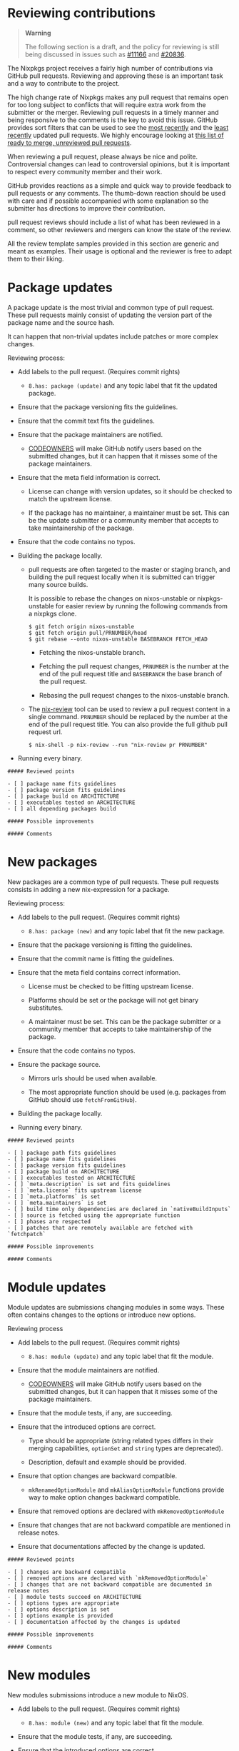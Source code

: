 * Reviewing contributions
  :PROPERTIES:
  :CUSTOM_ID: chap-reviewing-contributions
  :END:

#+BEGIN_QUOTE
  *Warning*

  The following section is a draft, and the policy for reviewing is
  still being discussed in issues such as
  [[https://github.com/NixOS/nixpkgs/issues/11166][#11166]] and
  [[https://github.com/NixOS/nixpkgs/issues/20836][#20836]].
#+END_QUOTE

The Nixpkgs project receives a fairly high number of contributions via
GitHub pull requests. Reviewing and approving these is an important task
and a way to contribute to the project.

The high change rate of Nixpkgs makes any pull request that remains open
for too long subject to conflicts that will require extra work from the
submitter or the merger. Reviewing pull requests in a timely manner and
being responsive to the comments is the key to avoid this issue. GitHub
provides sort filters that can be used to see the
[[https://github.com/NixOS/nixpkgs/pulls?q=is%3Apr+is%3Aopen+sort%3Aupdated-desc][most
recently]] and the
[[https://github.com/NixOS/nixpkgs/pulls?q=is%3Apr+is%3Aopen+sort%3Aupdated-asc][least
recently]] updated pull requests. We highly encourage looking at
[[https://github.com/NixOS/nixpkgs/pulls?q=is%3Apr+is%3Aopen+review%3Anone+status%3Asuccess+-label%3A%222.status%3A+work-in-progress%22+no%3Aproject+no%3Aassignee+no%3Amilestone][this
list of ready to merge, unreviewed pull requests]].

When reviewing a pull request, please always be nice and polite.
Controversial changes can lead to controversial opinions, but it is
important to respect every community member and their work.

GitHub provides reactions as a simple and quick way to provide feedback
to pull requests or any comments. The thumb-down reaction should be used
with care and if possible accompanied with some explanation so the
submitter has directions to improve their contribution.

pull request reviews should include a list of what has been reviewed in
a comment, so other reviewers and mergers can know the state of the
review.

All the review template samples provided in this section are generic and
meant as examples. Their usage is optional and the reviewer is free to
adapt them to their liking.

* Package updates
  :PROPERTIES:
  :CUSTOM_ID: reviewing-contributions-package-updates
  :END:

A package update is the most trivial and common type of pull request.
These pull requests mainly consist of updating the version part of the
package name and the source hash.

It can happen that non-trivial updates include patches or more complex
changes.

Reviewing process:

- Add labels to the pull request. (Requires commit rights)

  - =8.has: package (update)= and any topic label that fit the updated
    package.

- Ensure that the package versioning fits the guidelines.

- Ensure that the commit text fits the guidelines.

- Ensure that the package maintainers are notified.

  - [[https://help.github.com/articles/about-codeowners/][CODEOWNERS]]
    will make GitHub notify users based on the submitted changes, but it
    can happen that it misses some of the package maintainers.

- Ensure that the meta field information is correct.

  - License can change with version updates, so it should be checked to
    match the upstream license.

  - If the package has no maintainer, a maintainer must be set. This can
    be the update submitter or a community member that accepts to take
    maintainership of the package.

- Ensure that the code contains no typos.

- Building the package locally.

  - pull requests are often targeted to the master or staging branch,
    and building the pull request locally when it is submitted can
    trigger many source builds.

    It is possible to rebase the changes on nixos-unstable or
    nixpkgs-unstable for easier review by running the following commands
    from a nixpkgs clone.

    #+BEGIN_EXAMPLE
      $ git fetch origin nixos-unstable 
      $ git fetch origin pull/PRNUMBER/head 
      $ git rebase --onto nixos-unstable BASEBRANCH FETCH_HEAD 
    #+END_EXAMPLE

    - Fetching the nixos-unstable branch.

    - Fetching the pull request changes, =PRNUMBER= is the number at the
      end of the pull request title and =BASEBRANCH= the base branch of
      the pull request.

    - Rebasing the pull request changes to the nixos-unstable branch.

  - The [[https://github.com/Mic92/nix-review][nix-review]] tool can be
    used to review a pull request content in a single command.
    =PRNUMBER= should be replaced by the number at the end of the pull
    request title. You can also provide the full github pull request
    url.

    #+BEGIN_EXAMPLE
      $ nix-shell -p nix-review --run "nix-review pr PRNUMBER"
    #+END_EXAMPLE

- Running every binary.

#+BEGIN_EXAMPLE
  ##### Reviewed points

  - [ ] package name fits guidelines
  - [ ] package version fits guidelines
  - [ ] package build on ARCHITECTURE
  - [ ] executables tested on ARCHITECTURE
  - [ ] all depending packages build

  ##### Possible improvements

  ##### Comments
#+END_EXAMPLE

* New packages
  :PROPERTIES:
  :CUSTOM_ID: reviewing-contributions-new-packages
  :END:

New packages are a common type of pull requests. These pull requests
consists in adding a new nix-expression for a package.

Reviewing process:

- Add labels to the pull request. (Requires commit rights)

  - =8.has: package (new)= and any topic label that fit the new package.

- Ensure that the package versioning is fitting the guidelines.

- Ensure that the commit name is fitting the guidelines.

- Ensure that the meta field contains correct information.

  - License must be checked to be fitting upstream license.

  - Platforms should be set or the package will not get binary
    substitutes.

  - A maintainer must be set. This can be the package submitter or a
    community member that accepts to take maintainership of the package.

- Ensure that the code contains no typos.

- Ensure the package source.

  - Mirrors urls should be used when available.

  - The most appropriate function should be used (e.g. packages from
    GitHub should use =fetchFromGitHub=).

- Building the package locally.

- Running every binary.

#+BEGIN_EXAMPLE
  ##### Reviewed points

  - [ ] package path fits guidelines
  - [ ] package name fits guidelines
  - [ ] package version fits guidelines
  - [ ] package build on ARCHITECTURE
  - [ ] executables tested on ARCHITECTURE
  - [ ] `meta.description` is set and fits guidelines
  - [ ] `meta.license` fits upstream license
  - [ ] `meta.platforms` is set
  - [ ] `meta.maintainers` is set
  - [ ] build time only dependencies are declared in `nativeBuildInputs`
  - [ ] source is fetched using the appropriate function
  - [ ] phases are respected
  - [ ] patches that are remotely available are fetched with `fetchpatch`

  ##### Possible improvements

  ##### Comments
#+END_EXAMPLE

* Module updates
  :PROPERTIES:
  :CUSTOM_ID: reviewing-contributions-module-updates
  :END:

Module updates are submissions changing modules in some ways. These
often contains changes to the options or introduce new options.

Reviewing process

- Add labels to the pull request. (Requires commit rights)

  - =8.has: module (update)= and any topic label that fit the module.

- Ensure that the module maintainers are notified.

  - [[https://help.github.com/articles/about-codeowners/][CODEOWNERS]]
    will make GitHub notify users based on the submitted changes, but it
    can happen that it misses some of the package maintainers.

- Ensure that the module tests, if any, are succeeding.

- Ensure that the introduced options are correct.

  - Type should be appropriate (string related types differs in their
    merging capabilities, =optionSet= and =string= types are
    deprecated).

  - Description, default and example should be provided.

- Ensure that option changes are backward compatible.

  - =mkRenamedOptionModule= and =mkAliasOptionModule= functions provide
    way to make option changes backward compatible.

- Ensure that removed options are declared with =mkRemovedOptionModule=

- Ensure that changes that are not backward compatible are mentioned in
  release notes.

- Ensure that documentations affected by the change is updated.

#+BEGIN_EXAMPLE
  ##### Reviewed points

  - [ ] changes are backward compatible
  - [ ] removed options are declared with `mkRemovedOptionModule`
  - [ ] changes that are not backward compatible are documented in release notes
  - [ ] module tests succeed on ARCHITECTURE
  - [ ] options types are appropriate
  - [ ] options description is set
  - [ ] options example is provided
  - [ ] documentation affected by the changes is updated

  ##### Possible improvements

  ##### Comments
#+END_EXAMPLE

* New modules
  :PROPERTIES:
  :CUSTOM_ID: reviewing-contributions-new-modules
  :END:

New modules submissions introduce a new module to NixOS.

- Add labels to the pull request. (Requires commit rights)

  - =8.has: module (new)= and any topic label that fit the module.

- Ensure that the module tests, if any, are succeeding.

- Ensure that the introduced options are correct.

  - Type should be appropriate (string related types differs in their
    merging capabilities, =optionSet= and =string= types are
    deprecated).

  - Description, default and example should be provided.

- Ensure that module =meta= field is present

  - Maintainers should be declared in =meta.maintainers=.

  - Module documentation should be declared with =meta.doc=.

- Ensure that the module respect other modules functionality.

  - For example, enabling a module should not open firewall ports by
    default.

#+BEGIN_EXAMPLE
  ##### Reviewed points

  - [ ] module path fits the guidelines
  - [ ] module tests succeed on ARCHITECTURE
  - [ ] options have appropriate types
  - [ ] options have default
  - [ ] options have example
  - [ ] options have descriptions
  - [ ] No unneeded package is added to environment.systemPackages
  - [ ] meta.maintainers is set
  - [ ] module documentation is declared in meta.doc

  ##### Possible improvements

  ##### Comments
#+END_EXAMPLE

* Other submissions
  :PROPERTIES:
  :CUSTOM_ID: reviewing-contributions-other-submissions
  :END:

Other type of submissions requires different reviewing steps.

If you consider having enough knowledge and experience in a topic and
would like to be a long-term reviewer for related submissions, please
contact the current reviewers for that topic. They will give you
information about the reviewing process. The main reviewers for a topic
can be hard to find as there is no list, but checking past pull requests
to see who reviewed or git-blaming the code to see who committed to that
topic can give some hints.

Container system, boot system and library changes are some examples of
the pull requests fitting this category.

* Merging pull requests
  :PROPERTIES:
  :CUSTOM_ID: reviewing-contributions--merging-pull-requests
  :END:

It is possible for community members that have enough knowledge and
experience on a special topic to contribute by merging pull requests.

TODO: add the procedure to request merging rights.

In a case a contributor definitively leaves the Nix community, they
should create an issue or post on
[[https://discourse.nixos.org][Discourse]] with references of packages
and modules they maintain so the maintainership can be taken over by
other contributors.

